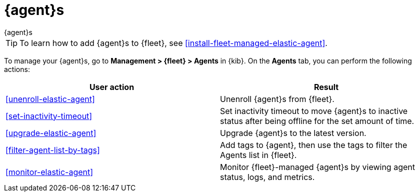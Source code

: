[[manage-agents]]
= {agent}s

++++
<titleabbrev>{agent}s</titleabbrev>
++++

TIP: To learn how to add {agent}s to {fleet}, see
<<install-fleet-managed-elastic-agent>>.

To manage your {agent}s, go to *Management > {fleet} > Agents* in {kib}. On the
*Agents* tab, you can perform the following actions:

[options,header]
|===
| User action | Result

|<<unenroll-elastic-agent>>
|Unenroll {agent}s from {fleet}.

|<<set-inactivity-timeout>>
|Set inactivity timeout to move {agent}s to inactive status after being offline for the set amount of time.

|<<upgrade-elastic-agent>>
|Upgrade {agent}s to the latest version.

|<<filter-agent-list-by-tags>>
|Add tags to {agent}, then use the tags to filter the Agents list in {fleet}.

|<<monitor-elastic-agent>>
|Monitor {fleet}-managed {agent}s by viewing agent status, logs, and metrics.

|===
